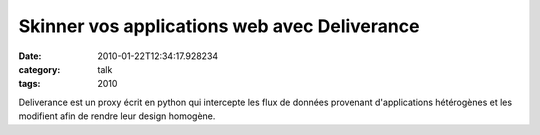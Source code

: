 Skinner vos applications web avec Deliverance
#############################################
:date: 2010-01-22T12:34:17.928234
:category: talk
:tags: 2010

Deliverance est un proxy écrit en python qui intercepte les flux de données provenant d'applications hétérogènes et les modifient afin de rendre leur design homogène.

